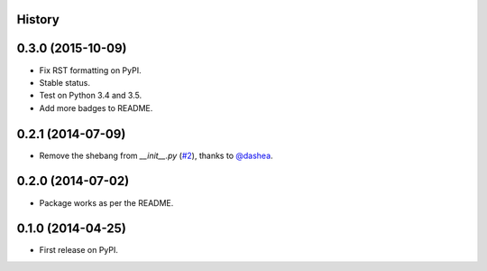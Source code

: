 .. :changelog:

History
-------

0.3.0 (2015-10-09)
------------------

* Fix RST formatting on PyPI.
* Stable status.
* Test on Python 3.4 and 3.5.
* Add more badges to README.

0.2.1 (2014-07-09)
--------------------

* Remove the shebang from `__init__.py` (`#2`_), thanks to `@dashea`_.

.. _`#2`: https://github.com/audreyr/jinja2_pluralize/pull/2
.. _`@dashea`: https://github.com/dashea

0.2.0 (2014-07-02)
--------------------

* Package works as per the README.

0.1.0 (2014-04-25)
--------------------

* First release on PyPI.